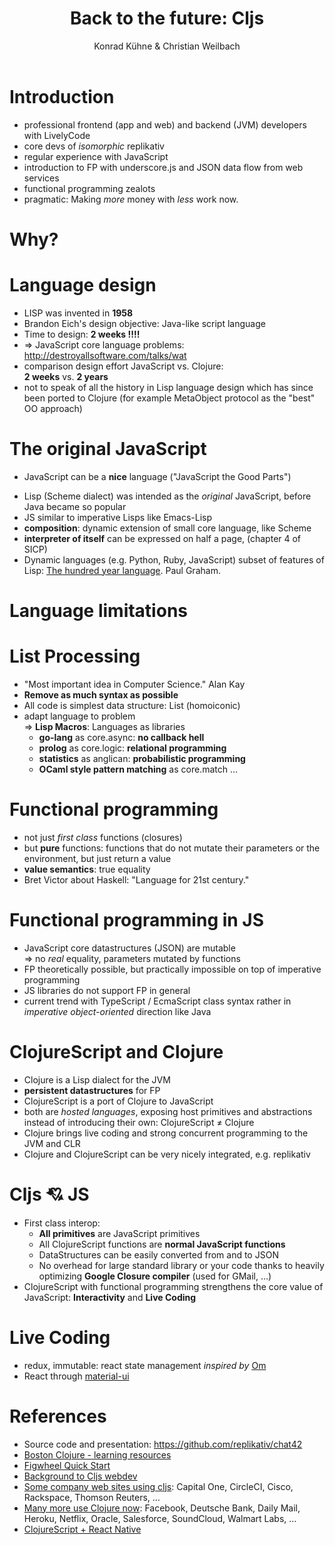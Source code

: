 #+Title: Back to the future: Cljs
#+Author: Konrad Kühne & Christian Weilbach
#+Email: ch_weil@topiq.es

#+REVEAL_ROOT: http://cdn.jsdelivr.net/reveal.js/3.0.0/
#+OPTIONS: reveal_center:t reveal_progress:t reveal_history:t reveal_control:t
#+OPTIONS: reveal_mathjax:t reveal_rolling_Links:t reveal_keyboard:t reveal_overview:t num:nil
#+OPTIONS: reveal_slide_number:t
# +OPTIONS: reveal_width:1420 reveal_height:1080
#+OPTIONS: toc:nil
#+REVEAL_MARGIN: 0.1
#+REVEAL_MIN_SCALE: 0.6
#+REVEAL_MAX_SCALE: 1.2
#+REVEAL_TRANS: linear
#+REVEAL_THEME: sky
#+REVEAL_HLEVEL: 1


* Introduction
  - professional frontend (app and web) and backend (JVM) developers with
    LivelyCode
  - core devs of /isomorphic/ replikativ
  - regular experience with JavaScript
  - introduction to FP with underscore.js and JSON data flow from web services
  - functional programming zealots
  - pragmatic: Making /more/ money with /less/ work now.
    


* Why?
  [[./hickey_meme.jpg]]

* Language design
  - LISP was invented in *1958*
  - Brandon Eich's design objective: Java-like script language
  - Time to design: *2 weeks !!!!*
  - $\Rightarrow$ JavaScript core language problems: http://destroyallsoftware.com/talks/wat
  - comparison design effort JavaScript vs. Clojure: \\
    *2 weeks* vs. *2 years*
  - not to speak of all the history in Lisp language design which has since been
    ported to Clojure (for example MetaObject protocol as the "best" OO
    approach)
    
    

* The original JavaScript
#+BEGIN_NOTES
  - JavaScript can be a *nice* language ("JavaScript the Good Parts")
#+END_NOTES
  - Lisp (Scheme dialect) was intended as the /original/ JavaScript, before Java
    became so popular
  - JS similar to imperative Lisps like Emacs-Lisp
  - *composition*: dynamic extension of small core language, like Scheme
  - *interpreter of itself* can be expressed on half a page, (chapter 4 of SICP)
  - Dynamic languages (e.g. Python, Ruby, JavaScript) subset of features of
    Lisp: [[http://paulgraham.com/hundred.html][The hundred year language]]. Paul Graham.
    

* Language limitations
  [[./callback-hell.jpg]]
    

* List Processing
  - "Most important idea in Computer Science." Alan Kay
  - *Remove as much syntax as possible*
  - All code is simplest data structure: List (homoiconic)
  - adapt language to problem \\
    $\Rightarrow$ *Lisp Macros*: Languages as libraries
    * *go-lang* as core.async: *no callback hell*
    * *prolog* as core.logic: *relational programming*
    * *statistics* as anglican: *probabilistic programming*
    * *OCaml style pattern matching* as core.match
      ...
 

* Functional programming
  - not just /first class/ functions (closures)
  - but *pure* functions: functions that do not mutate their parameters or the
    environment, but just return a value
  - *value semantics*: true equality
  - Bret Victor about Haskell: "Language for 21st century."
    
* Functional programming in JS
  - JavaScript core datastructures (JSON) are mutable \\
    $\Rightarrow$ no /real/ equality, parameters mutated by functions
  - FP theoretically possible, but practically impossible on top of imperative
    programming
  - JS libraries do not support FP in general
  - current trend with TypeScript / EcmaScript class syntax rather in /imperative
    object-oriented/ direction like Java


* ClojureScript and Clojure
  - Clojure is a Lisp dialect for the JVM
  - *persistent datastructures* for FP
  - ClojureScript is a port of Clojure to JavaScript
  - both are /hosted languages/, exposing host primitives and abstractions instead
    of introducing their own: ClojureScript $\neq$ Clojure
  - Clojure brings live coding and strong concurrent programming to the JVM and
    CLR
  - Clojure and ClojureScript can be very nicely integrated, e.g. replikativ


    
* Cljs 💘 JS
  - First class interop:
    * *All primitives* are JavaScript primitives
    * All ClojureScript functions are *normal JavaScript functions*
    * DataStructures can be easily converted from and to JSON
    * No overhead for large standard library or your code thanks to heavily optimizing
      *Google Closure compiler* (used for GMail, ...)
  - ClojureScript with functional programming strengthens the core value of
    JavaScript: *Interactivity* and *Live Coding*
    
  
  
* Live Coding
  - redux, immutable: react state management /inspired by/ [[https://github.com/omcljs/om/][Om]]
  - React through [[http://www.material-ui.com/][material-ui]]

* References
  - Source code and presentation: https://github.com/replikativ/chat42
  - [[https://github.com/boston-clojure/learning-clojure][Boston Clojure - learning resources]]
  - [[https://github.com/bhauman/lein-figwheel/wiki/Quick-Start][Figwheel Quick Start]]
  - [[https://www.railslove.com/stories/my-way-into-clojure-building-a-card-game-with-om-part-1][Background to Cljs webdev]]
  - [[https://github.com/clojure/clojurescript/wiki/Companies-Using-ClojureScript][Some company web sites using cljs]]: Capital One, CircleCI, Cisco, Rackspace,
    Thomson Reuters, ...
  - [[http://clojure.org/community/companies][Many more use Clojure now]]: Facebook, Deutsche Bank, Daily Mail, Heroku,
    Netflix, Oracle, Salesforce, SoundCloud, Walmart Labs, ...
  - [[http://cljsrn.org/][ClojureScript + React Native]] 
